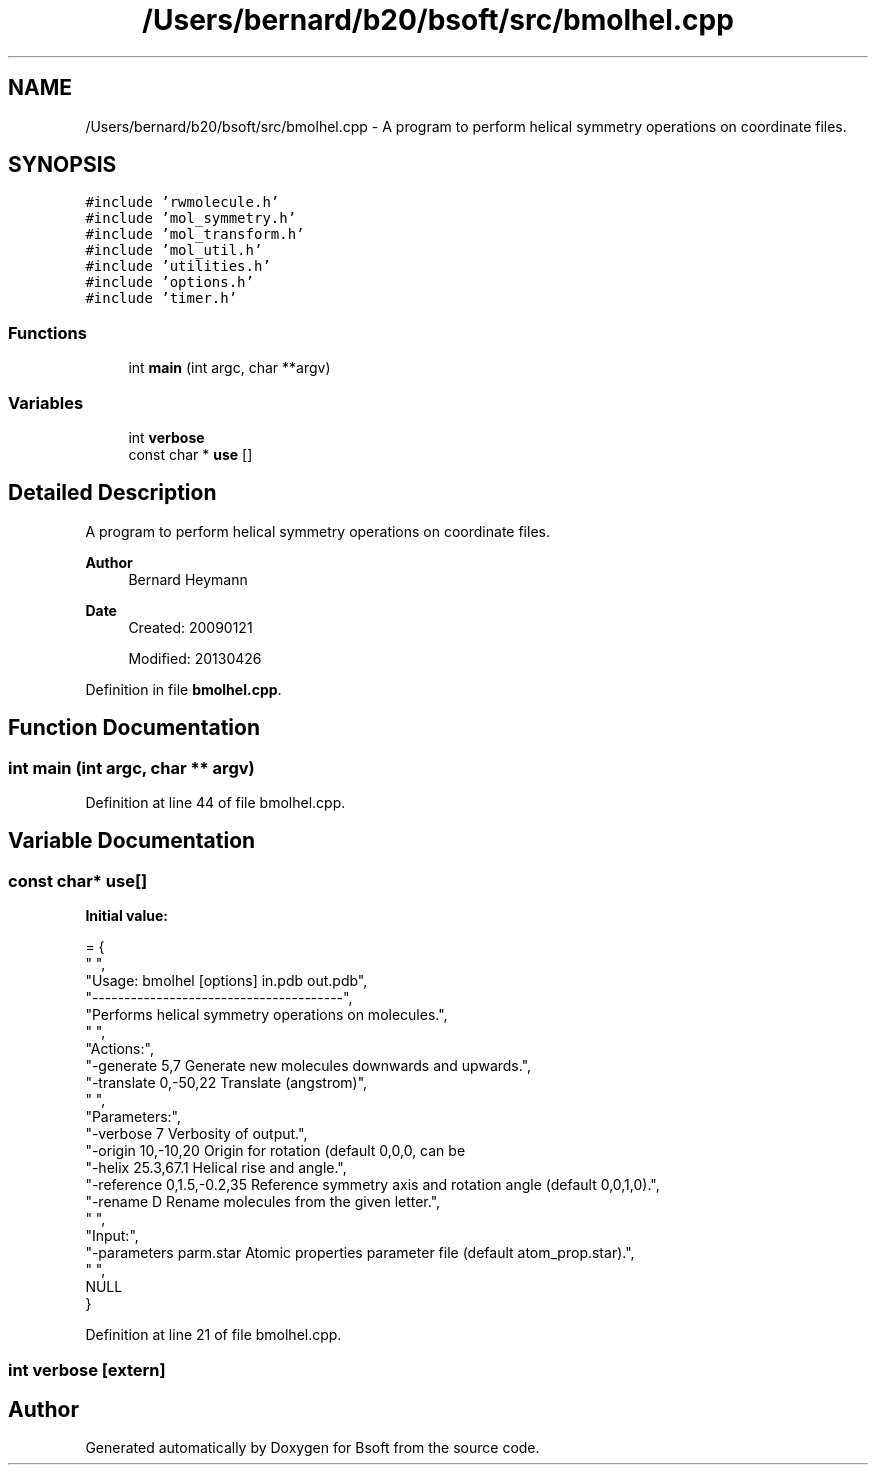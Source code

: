 .TH "/Users/bernard/b20/bsoft/src/bmolhel.cpp" 3 "Wed Sep 1 2021" "Version 2.1.0" "Bsoft" \" -*- nroff -*-
.ad l
.nh
.SH NAME
/Users/bernard/b20/bsoft/src/bmolhel.cpp \- A program to perform helical symmetry operations on coordinate files\&.  

.SH SYNOPSIS
.br
.PP
\fC#include 'rwmolecule\&.h'\fP
.br
\fC#include 'mol_symmetry\&.h'\fP
.br
\fC#include 'mol_transform\&.h'\fP
.br
\fC#include 'mol_util\&.h'\fP
.br
\fC#include 'utilities\&.h'\fP
.br
\fC#include 'options\&.h'\fP
.br
\fC#include 'timer\&.h'\fP
.br

.SS "Functions"

.in +1c
.ti -1c
.RI "int \fBmain\fP (int argc, char **argv)"
.br
.in -1c
.SS "Variables"

.in +1c
.ti -1c
.RI "int \fBverbose\fP"
.br
.ti -1c
.RI "const char * \fBuse\fP []"
.br
.in -1c
.SH "Detailed Description"
.PP 
A program to perform helical symmetry operations on coordinate files\&. 


.PP
\fBAuthor\fP
.RS 4
Bernard Heymann 
.RE
.PP
\fBDate\fP
.RS 4
Created: 20090121 
.PP
Modified: 20130426 
.RE
.PP

.PP
Definition in file \fBbmolhel\&.cpp\fP\&.
.SH "Function Documentation"
.PP 
.SS "int main (int argc, char ** argv)"

.PP
Definition at line 44 of file bmolhel\&.cpp\&.
.SH "Variable Documentation"
.PP 
.SS "const char* use[]"
\fBInitial value:\fP
.PP
.nf
= {
" ",
"Usage: bmolhel [options] in\&.pdb out\&.pdb",
"---------------------------------------",
"Performs helical symmetry operations on molecules\&.",
" ",
"Actions:",
"-generate 5,7            Generate new molecules downwards and upwards\&.",
"-translate 0,-50,22      Translate (angstrom)",
" ",
"Parameters:",
"-verbose 7               Verbosity of output\&.",
"-origin 10,-10,20        Origin for rotation (default 0,0,0, can be \"center\" for COM)\&.",
"-helix 25\&.3,67\&.1         Helical rise and angle\&.",
"-reference 0,1\&.5,-0\&.2,35 Reference symmetry axis and rotation angle (default 0,0,1,0)\&.",
"-rename D                Rename molecules from the given letter\&.",
" ",
"Input:",
"-parameters parm\&.star    Atomic properties parameter file (default atom_prop\&.star)\&.",
" ",
NULL
}
.fi
.PP
Definition at line 21 of file bmolhel\&.cpp\&.
.SS "int verbose\fC [extern]\fP"

.SH "Author"
.PP 
Generated automatically by Doxygen for Bsoft from the source code\&.
